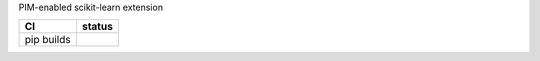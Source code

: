 .. -*- mode: rst -*-

PIM-enabled scikit-learn extension

.. list-table::
  :header-rows: 1

  * - CI
    - status
  * - pip builds
    - |actions-pip-badge|

.. |actions-pip-badge| image:: https://github.com/upmem/scikit-dpu/workflows/Pip/badge.svg
   :target: https://github.com/upmem/scikit-dpu/actions?query=workflow%3APip